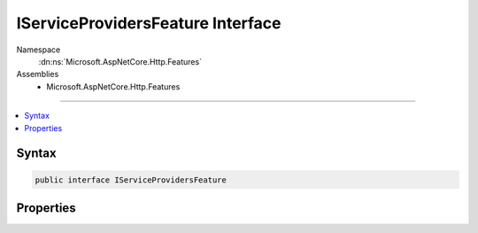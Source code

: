 

IServiceProvidersFeature Interface
==================================





Namespace
    :dn:ns:`Microsoft.AspNetCore.Http.Features`
Assemblies
    * Microsoft.AspNetCore.Http.Features

----

.. contents::
   :local:









Syntax
------

.. code-block:: csharp

    public interface IServiceProvidersFeature








.. dn:interface:: Microsoft.AspNetCore.Http.Features.IServiceProvidersFeature
    :hidden:

.. dn:interface:: Microsoft.AspNetCore.Http.Features.IServiceProvidersFeature

Properties
----------

.. dn:interface:: Microsoft.AspNetCore.Http.Features.IServiceProvidersFeature
    :noindex:
    :hidden:

    
    .. dn:property:: Microsoft.AspNetCore.Http.Features.IServiceProvidersFeature.RequestServices
    
        
        :rtype: System.IServiceProvider
    
        
        .. code-block:: csharp
    
            IServiceProvider RequestServices
            {
                get;
                set;
            }
    

